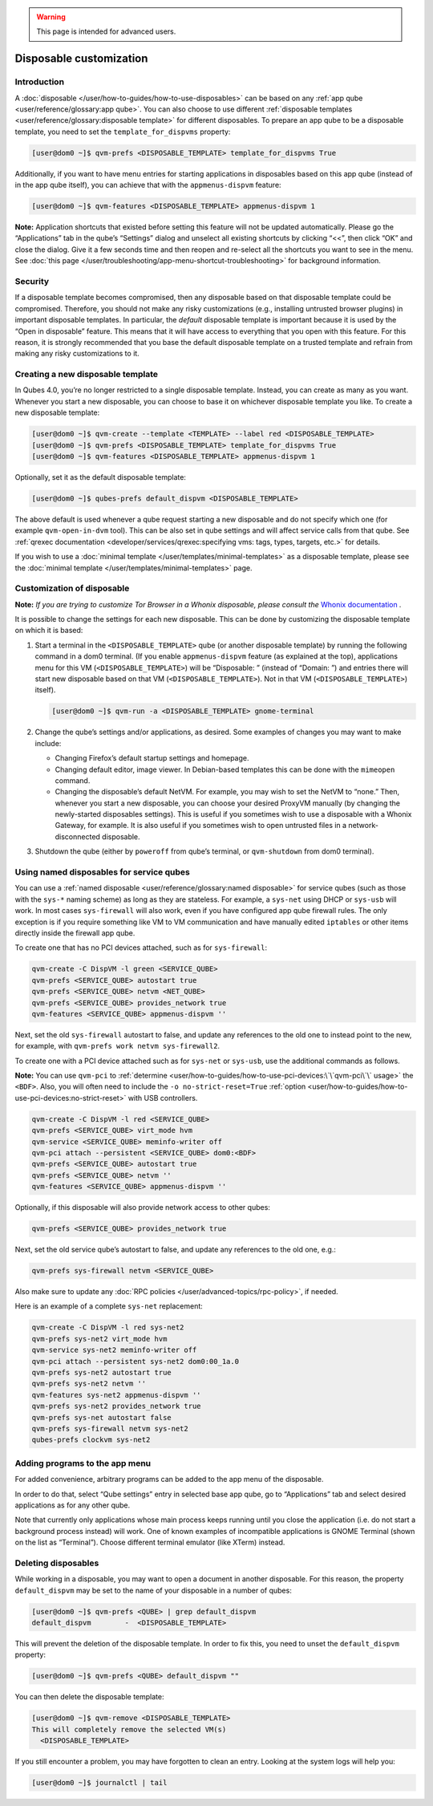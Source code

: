 .. warning::
      This page is intended for advanced users.

========================
Disposable customization
========================


Introduction
------------


A :doc:`disposable </user/how-to-guides/how-to-use-disposables>` can be based on any :ref:`app qube <user/reference/glossary:app qube>`. You can also choose to use different
:ref:`disposable templates <user/reference/glossary:disposable template>` for
different disposables. To prepare an app qube to be a disposable
template, you need to set the ``template_for_dispvms`` property:

.. code:: bash

      [user@dom0 ~]$ qvm-prefs <DISPOSABLE_TEMPLATE> template_for_dispvms True


Additionally, if you want to have menu entries for starting applications
in disposables based on this app qube (instead of in the app qube
itself), you can achieve that with the ``appmenus-dispvm`` feature:

.. code:: bash

      [user@dom0 ~]$ qvm-features <DISPOSABLE_TEMPLATE> appmenus-dispvm 1


**Note:** Application shortcuts that existed before setting this feature
will not be updated automatically. Please go the “Applications” tab in
the qube’s “Settings” dialog and unselect all existing shortcuts by
clicking “<<”, then click “OK” and close the dialog. Give it a few
seconds time and then reopen and re-select all the shortcuts you want to
see in the menu. See :doc:`this page </user/troubleshooting/app-menu-shortcut-troubleshooting>` for
background information.

Security
--------


If a disposable template becomes compromised, then any disposable based
on that disposable template could be compromised. Therefore, you should
not make any risky customizations (e.g., installing untrusted browser
plugins) in important disposable templates. In particular, the *default*
disposable template is important because it is used by the “Open in
disposable” feature. This means that it will have access to everything
that you open with this feature. For this reason, it is strongly
recommended that you base the default disposable template on a trusted
template and refrain from making any risky customizations to it.

Creating a new disposable template
----------------------------------


In Qubes 4.0, you’re no longer restricted to a single disposable
template. Instead, you can create as many as you want. Whenever you
start a new disposable, you can choose to base it on whichever
disposable template you like. To create a new disposable template:

.. code:: bash

      [user@dom0 ~]$ qvm-create --template <TEMPLATE> --label red <DISPOSABLE_TEMPLATE>
      [user@dom0 ~]$ qvm-prefs <DISPOSABLE_TEMPLATE> template_for_dispvms True
      [user@dom0 ~]$ qvm-features <DISPOSABLE_TEMPLATE> appmenus-dispvm 1


Optionally, set it as the default disposable template:

.. code:: bash

      [user@dom0 ~]$ qubes-prefs default_dispvm <DISPOSABLE_TEMPLATE>


The above default is used whenever a qube request starting a new
disposable and do not specify which one (for example ``qvm-open-in-dvm``
tool). This can be also set in qube settings and will affect service
calls from that qube. See :ref:`qrexec documentation <developer/services/qrexec:specifying vms: tags, types, targets, etc.>`
for details.

If you wish to use a :doc:`minimal template </user/templates/minimal-templates>` as a
disposable template, please see the :doc:`minimal template </user/templates/minimal-templates>` page.

Customization of disposable
---------------------------


**Note:** *If you are trying to customize Tor Browser in a Whonix disposable, please consult the* `Whonix documentation <https://www.whonix.org/wiki/Tor_Browser/Advanced_Users#disposable_Template_Customization>`__ *.*

It is possible to change the settings for each new disposable. This can
be done by customizing the disposable template on which it is based:

1. Start a terminal in the ``<DISPOSABLE_TEMPLATE>`` qube (or another
   disposable template) by running the following command in a dom0
   terminal. (If you enable ``appmenus-dispvm`` feature (as explained at
   the top), applications menu for this VM (``<DISPOSABLE_TEMPLATE>``)
   will be “Disposable: ” (instead of “Domain: ”) and entries there will
   start new disposable based on that VM (``<DISPOSABLE_TEMPLATE>``).
   Not in that VM (``<DISPOSABLE_TEMPLATE>``) itself).

   .. code:: bash

         [user@dom0 ~]$ qvm-run -a <DISPOSABLE_TEMPLATE> gnome-terminal


2. Change the qube’s settings and/or applications, as desired. Some
   examples of changes you may want to make include:

   - Changing Firefox’s default startup settings and homepage.

   - Changing default editor, image viewer. In Debian-based templates
     this can be done with the ``mimeopen`` command.

   - Changing the disposable’s default NetVM. For example, you may wish
     to set the NetVM to “none.” Then, whenever you start a new
     disposable, you can choose your desired ProxyVM manually (by
     changing the newly-started disposables settings). This is useful
     if you sometimes wish to use a disposable with a Whonix Gateway,
     for example. It is also useful if you sometimes wish to open
     untrusted files in a network-disconnected disposable.



3. Shutdown the qube (either by ``poweroff`` from qube’s terminal, or
   ``qvm-shutdown`` from dom0 terminal).



Using named disposables for service qubes
-----------------------------------------


You can use a :ref:`named disposable <user/reference/glossary:named disposable>` for
service qubes (such as those with the ``sys-*`` naming scheme) as long
as they are stateless. For example, a ``sys-net`` using DHCP or
``sys-usb`` will work. In most cases ``sys-firewall`` will also work,
even if you have configured app qube firewall rules. The only exception
is if you require something like VM to VM communication and have
manually edited ``iptables`` or other items directly inside the firewall
app qube.

To create one that has no PCI devices attached, such as for
``sys-firewall``:

.. code:: bash

      qvm-create -C DispVM -l green <SERVICE_QUBE>
      qvm-prefs <SERVICE_QUBE> autostart true
      qvm-prefs <SERVICE_QUBE> netvm <NET_QUBE>
      qvm-prefs <SERVICE_QUBE> provides_network true
      qvm-features <SERVICE_QUBE> appmenus-dispvm ''



Next, set the old ``sys-firewall`` autostart to false, and update any
references to the old one to instead point to the new, for example, with
``qvm-prefs work netvm sys-firewall2``.

To create one with a PCI device attached such as for ``sys-net`` or
``sys-usb``, use the additional commands as follows.

**Note:** You can use ``qvm-pci`` to
:ref:`determine <user/how-to-guides/how-to-use-pci-devices:\`\`qvm-pci\`\` usage>` the
``<BDF>``. Also, you will often need to include the
``-o no-strict-reset=True``
:ref:`option <user/how-to-guides/how-to-use-pci-devices:no-strict-reset>` with USB
controllers.

.. code:: bash

      qvm-create -C DispVM -l red <SERVICE_QUBE>
      qvm-prefs <SERVICE_QUBE> virt_mode hvm
      qvm-service <SERVICE_QUBE> meminfo-writer off
      qvm-pci attach --persistent <SERVICE_QUBE> dom0:<BDF>
      qvm-prefs <SERVICE_QUBE> autostart true
      qvm-prefs <SERVICE_QUBE> netvm ''
      qvm-features <SERVICE_QUBE> appmenus-dispvm ''



Optionally, if this disposable will also provide network access to other
qubes:

.. code:: bash

      qvm-prefs <SERVICE_QUBE> provides_network true



Next, set the old service qube’s autostart to false, and update any
references to the old one, e.g.:

.. code:: bash

      qvm-prefs sys-firewall netvm <SERVICE_QUBE>



Also make sure to update any :doc:`RPC policies </user/advanced-topics/rpc-policy>`, if
needed.

Here is an example of a complete ``sys-net`` replacement:

.. code:: bash

      qvm-create -C DispVM -l red sys-net2
      qvm-prefs sys-net2 virt_mode hvm
      qvm-service sys-net2 meminfo-writer off
      qvm-pci attach --persistent sys-net2 dom0:00_1a.0
      qvm-prefs sys-net2 autostart true
      qvm-prefs sys-net2 netvm ''
      qvm-features sys-net2 appmenus-dispvm ''
      qvm-prefs sys-net2 provides_network true
      qvm-prefs sys-net autostart false
      qvm-prefs sys-firewall netvm sys-net2
      qubes-prefs clockvm sys-net2



Adding programs to the app menu
-------------------------------


For added convenience, arbitrary programs can be added to the app menu
of the disposable.

In order to do that, select “Qube settings” entry in selected base app
qube, go to “Applications” tab and select desired applications as for
any other qube.

Note that currently only applications whose main process keeps running
until you close the application (i.e. do not start a background process
instead) will work. One of known examples of incompatible applications
is GNOME Terminal (shown on the list as “Terminal”). Choose different
terminal emulator (like XTerm) instead.

Deleting disposables
--------------------


While working in a disposable, you may want to open a document in
another disposable. For this reason, the property ``default_dispvm`` may
be set to the name of your disposable in a number of qubes:

.. code:: bash

      [user@dom0 ~]$ qvm-prefs <QUBE> | grep default_dispvm
      default_dispvm        -  <DISPOSABLE_TEMPLATE>


This will prevent the deletion of the disposable template. In order to
fix this, you need to unset the ``default_dispvm`` property:

.. code:: bash

      [user@dom0 ~]$ qvm-prefs <QUBE> default_dispvm ""


You can then delete the disposable template:

.. code:: bash

      [user@dom0 ~]$ qvm-remove <DISPOSABLE_TEMPLATE>
      This will completely remove the selected VM(s)
        <DISPOSABLE_TEMPLATE>


If you still encounter a problem, you may have forgotten to clean an
entry. Looking at the system logs will help you:

.. code:: bash

      [user@dom0 ~]$ journalctl | tail

